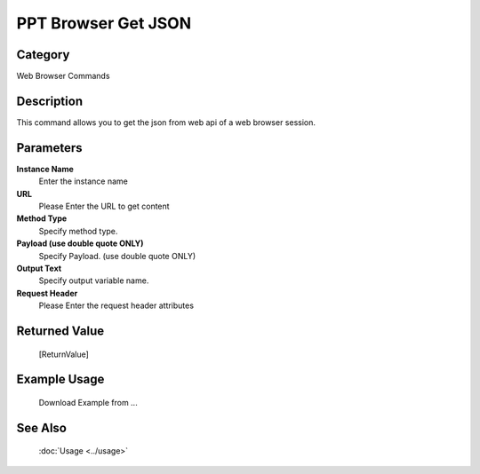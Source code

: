 PPT Browser Get JSON
====================

Category
--------
Web Browser Commands

Description
-----------

This command allows you to get the json from web api of a web browser session.

Parameters
----------

**Instance Name**
	Enter the instance name

**URL**
	Please Enter the URL to get content

**Method Type**
	Specify method type.

**Payload (use double quote ONLY)**
	Specify Payload. (use double quote ONLY)

**Output Text**
	Specify output variable name.

**Request Header**
	Please Enter the request header attributes



Returned Value
--------------
	[ReturnValue]

Example Usage
-------------

	Download Example from ...

See Also
--------
	:doc:`Usage <../usage>`
	
